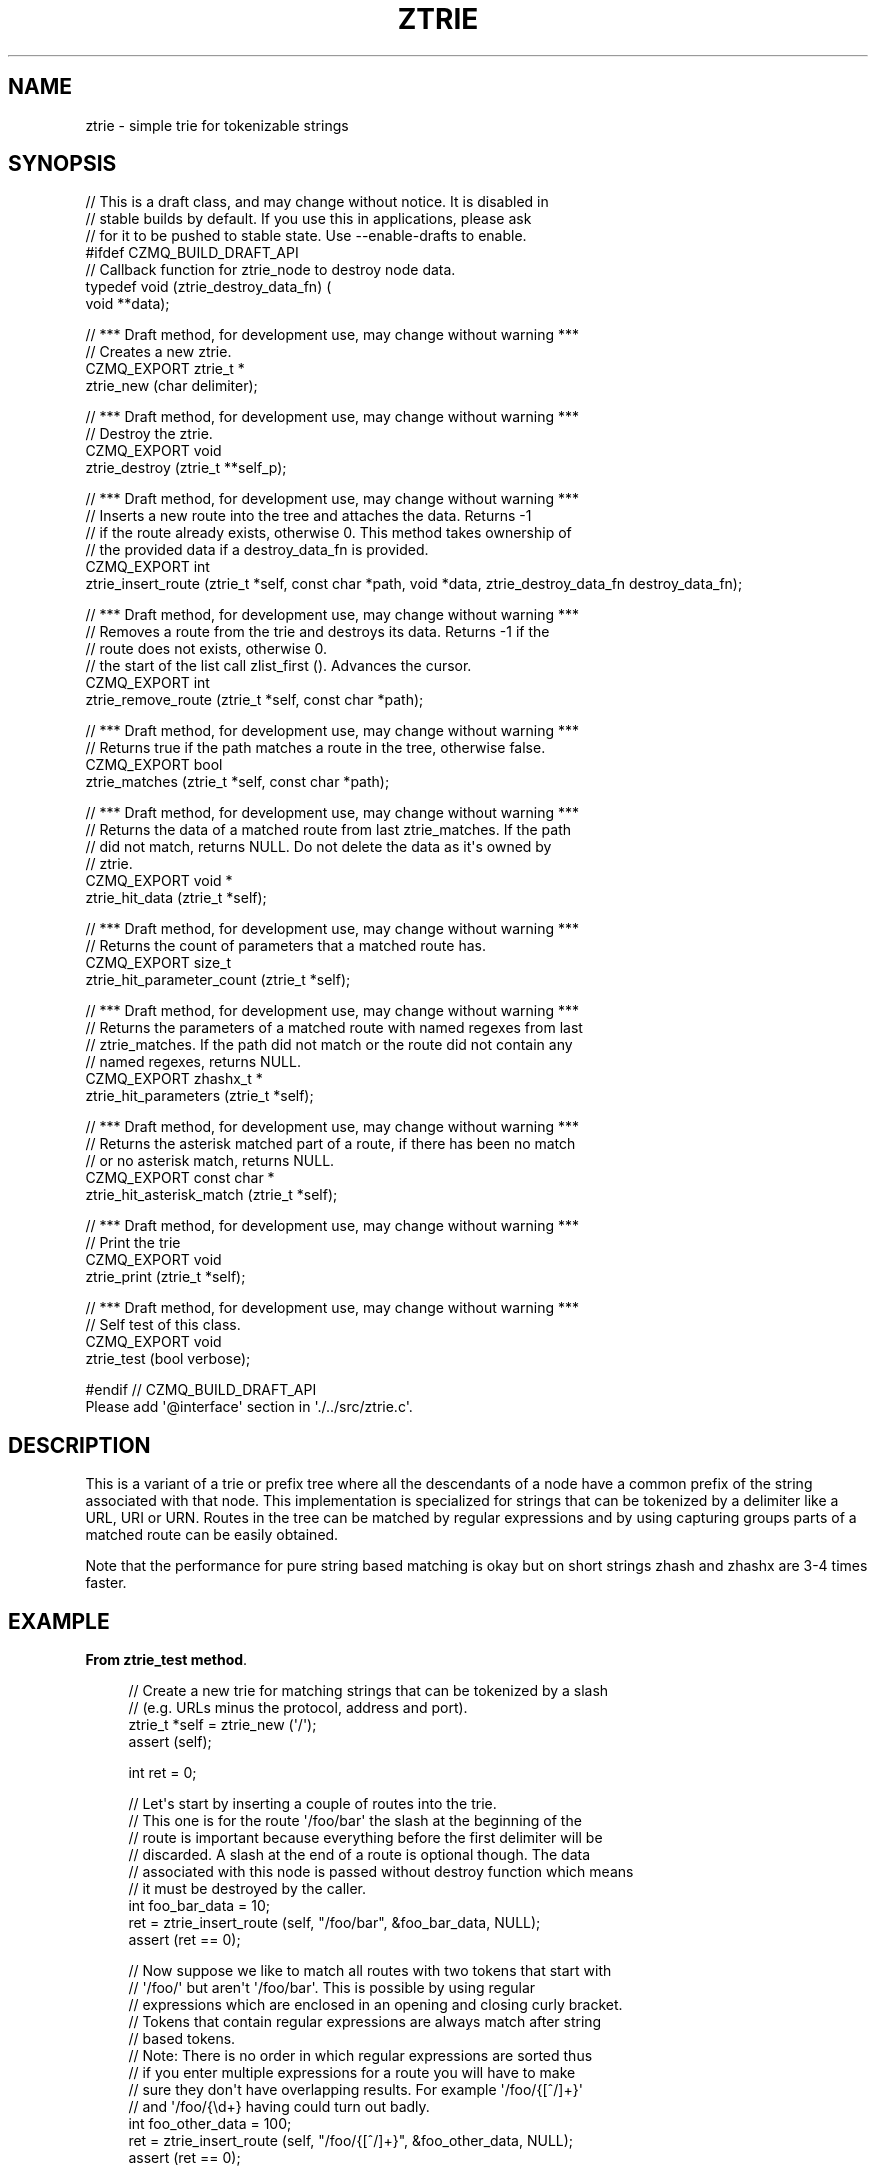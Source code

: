 '\" t
.\"     Title: ztrie
.\"    Author: [see the "AUTHORS" section]
.\" Generator: DocBook XSL Stylesheets v1.76.1 <http://docbook.sf.net/>
.\"      Date: 12/31/2016
.\"    Manual: CZMQ Manual
.\"    Source: CZMQ 4.0.2
.\"  Language: English
.\"
.TH "ZTRIE" "3" "12/31/2016" "CZMQ 4\&.0\&.2" "CZMQ Manual"
.\" -----------------------------------------------------------------
.\" * Define some portability stuff
.\" -----------------------------------------------------------------
.\" ~~~~~~~~~~~~~~~~~~~~~~~~~~~~~~~~~~~~~~~~~~~~~~~~~~~~~~~~~~~~~~~~~
.\" http://bugs.debian.org/507673
.\" http://lists.gnu.org/archive/html/groff/2009-02/msg00013.html
.\" ~~~~~~~~~~~~~~~~~~~~~~~~~~~~~~~~~~~~~~~~~~~~~~~~~~~~~~~~~~~~~~~~~
.ie \n(.g .ds Aq \(aq
.el       .ds Aq '
.\" -----------------------------------------------------------------
.\" * set default formatting
.\" -----------------------------------------------------------------
.\" disable hyphenation
.nh
.\" disable justification (adjust text to left margin only)
.ad l
.\" -----------------------------------------------------------------
.\" * MAIN CONTENT STARTS HERE *
.\" -----------------------------------------------------------------
.SH "NAME"
ztrie \- simple trie for tokenizable strings
.SH "SYNOPSIS"
.sp
.nf
//  This is a draft class, and may change without notice\&. It is disabled in
//  stable builds by default\&. If you use this in applications, please ask
//  for it to be pushed to stable state\&. Use \-\-enable\-drafts to enable\&.
#ifdef CZMQ_BUILD_DRAFT_API
// Callback function for ztrie_node to destroy node data\&.
typedef void (ztrie_destroy_data_fn) (
    void **data);

//  *** Draft method, for development use, may change without warning ***
//  Creates a new ztrie\&.
CZMQ_EXPORT ztrie_t *
    ztrie_new (char delimiter);

//  *** Draft method, for development use, may change without warning ***
//  Destroy the ztrie\&.
CZMQ_EXPORT void
    ztrie_destroy (ztrie_t **self_p);

//  *** Draft method, for development use, may change without warning ***
//  Inserts a new route into the tree and attaches the data\&. Returns \-1
//  if the route already exists, otherwise 0\&. This method takes ownership of
//  the provided data if a destroy_data_fn is provided\&.
CZMQ_EXPORT int
    ztrie_insert_route (ztrie_t *self, const char *path, void *data, ztrie_destroy_data_fn destroy_data_fn);

//  *** Draft method, for development use, may change without warning ***
//  Removes a route from the trie and destroys its data\&. Returns \-1 if the
//  route does not exists, otherwise 0\&.
//  the start of the list call zlist_first ()\&. Advances the cursor\&.
CZMQ_EXPORT int
    ztrie_remove_route (ztrie_t *self, const char *path);

//  *** Draft method, for development use, may change without warning ***
//  Returns true if the path matches a route in the tree, otherwise false\&.
CZMQ_EXPORT bool
    ztrie_matches (ztrie_t *self, const char *path);

//  *** Draft method, for development use, may change without warning ***
//  Returns the data of a matched route from last ztrie_matches\&. If the path
//  did not match, returns NULL\&. Do not delete the data as it\*(Aqs owned by
//  ztrie\&.
CZMQ_EXPORT void *
    ztrie_hit_data (ztrie_t *self);

//  *** Draft method, for development use, may change without warning ***
//  Returns the count of parameters that a matched route has\&.
CZMQ_EXPORT size_t
    ztrie_hit_parameter_count (ztrie_t *self);

//  *** Draft method, for development use, may change without warning ***
//  Returns the parameters of a matched route with named regexes from last
//  ztrie_matches\&. If the path did not match or the route did not contain any
//  named regexes, returns NULL\&.
CZMQ_EXPORT zhashx_t *
    ztrie_hit_parameters (ztrie_t *self);

//  *** Draft method, for development use, may change without warning ***
//  Returns the asterisk matched part of a route, if there has been no match
//  or no asterisk match, returns NULL\&.
CZMQ_EXPORT const char *
    ztrie_hit_asterisk_match (ztrie_t *self);

//  *** Draft method, for development use, may change without warning ***
//  Print the trie
CZMQ_EXPORT void
    ztrie_print (ztrie_t *self);

//  *** Draft method, for development use, may change without warning ***
//  Self test of this class\&.
CZMQ_EXPORT void
    ztrie_test (bool verbose);

#endif // CZMQ_BUILD_DRAFT_API
Please add \*(Aq@interface\*(Aq section in \*(Aq\&./\&.\&./src/ztrie\&.c\*(Aq\&.
.fi
.SH "DESCRIPTION"
.sp
This is a variant of a trie or prefix tree where all the descendants of a node have a common prefix of the string associated with that node\&. This implementation is specialized for strings that can be tokenized by a delimiter like a URL, URI or URN\&. Routes in the tree can be matched by regular expressions and by using capturing groups parts of a matched route can be easily obtained\&.
.sp
Note that the performance for pure string based matching is okay but on short strings zhash and zhashx are 3\-4 times faster\&.
.SH "EXAMPLE"
.PP
\fBFrom ztrie_test method\fR. 
.sp
.if n \{\
.RS 4
.\}
.nf
//  Create a new trie for matching strings that can be tokenized by a slash
//  (e\&.g\&. URLs minus the protocol, address and port)\&.
ztrie_t *self = ztrie_new (\*(Aq/\*(Aq);
assert (self);

int ret = 0;

//  Let\*(Aqs start by inserting a couple of routes into the trie\&.
//  This one is for the route \*(Aq/foo/bar\*(Aq the slash at the beginning of the
//  route is important because everything before the first delimiter will be
//  discarded\&. A slash at the end of a route is optional though\&. The data
//  associated with this node is passed without destroy function which means
//  it must be destroyed by the caller\&.
int foo_bar_data = 10;
ret = ztrie_insert_route (self, "/foo/bar", &foo_bar_data, NULL);
assert (ret == 0);

//  Now suppose we like to match all routes with two tokens that start with
//  \*(Aq/foo/\*(Aq but aren\*(Aqt \*(Aq/foo/bar\*(Aq\&. This is possible by using regular
//  expressions which are enclosed in an opening and closing curly bracket\&.
//  Tokens that contain regular  expressions are always match after string
//  based tokens\&.
//  Note: There is no order in which regular expressions are sorted thus
//  if you enter multiple expressions for a route you will have to make
//  sure they don\*(Aqt have overlapping results\&. For example \*(Aq/foo/{[^/]+}\*(Aq
//  and \*(Aq/foo/{\ed+} having could turn out badly\&.
int foo_other_data = 100;
ret = ztrie_insert_route (self, "/foo/{[^/]+}", &foo_other_data, NULL);
assert (ret == 0);

//  Regular expression are only matched against tokens of the same level\&.
//  This allows us to append to are route with a regular expression as if
//  it were a string\&.
ret = ztrie_insert_route (self, "/foo/{[^/]+}/gulp", NULL, NULL);
assert (ret == 0);

//  Routes are identified by their endpoint, which is the last token of the route\&.
//  It is possible to insert routes for a node that already exists but isn\*(Aqt an
//  endpoint yet\&. The delimiter at the end of a route is optional and has no effect\&.
ret = ztrie_insert_route (self, "/foo/", NULL, NULL);
assert (ret == 0);

//  If you try to insert a route which already exists the method will return \-1\&.
ret = ztrie_insert_route (self, "/foo", NULL, NULL);
assert (ret == \-1);

//  It is not allowed to insert routes with empty tokens\&.
ret = ztrie_insert_route (self, "//foo", NULL, NULL);
assert (ret == \-1);

//  Everything before the first delimiter is ignored so \*(Aqfoo/bar/baz\*(Aq is equivalent
//  to \*(Aq/bar/baz\*(Aq\&.
ret = ztrie_insert_route (self, "foo/bar/baz", NULL, NULL);
assert (ret == 0);
ret = ztrie_insert_route (self, "/bar/baz", NULL, NULL);
assert (ret == \-1);

//  Of course you are allowed to remove routes, in case there is data associated with a
//  route and a destroy data function has been supplied that data will be destroyed\&.
ret = ztrie_remove_route (self, "/foo");
assert (ret == 0);

//  Removing a non existent route will  as well return \-1\&.
ret = ztrie_remove_route (self, "/foo");
assert (ret == \-1);

//  Removing a route with a regular expression must exactly match the entered one\&.
ret = ztrie_remove_route (self, "/foo/{[^/]+}");
assert (ret == 0);

//  Next we like to match a path by regular expressions and also extract matched
//  parts of a route\&. This can be done by naming the regular expression\&. The name of a
//  regular expression is entered at the beginning of the curly brackets and separated
//  by a colon from the regular expression\&. The first one in this examples is named
//  \*(Aqname\*(Aq and names the expression \*(Aq[^/]\*(Aq\&. If there is no capturing group defined in
//  the expression the whole matched string will be associated with this parameter\&. In
//  case you don\*(Aqt like the get the whole matched string use a capturing group, like
//  it has been done for the \*(Aqid\*(Aq parameter\&. This is nice but you can even match as
//  many parameter for a token as you like\&. Therefore simply put the parameter names
//  separated by colons in front of the regular expression and make sure to add a
//  capturing group for each parameter\&. The first parameter will be associated with
//  the first capturing and so on\&.
char *data = (char *) malloc (80);
sprintf (data, "%s", "Hello World!");
ret = ztrie_insert_route (self, "/baz/{name:[^/]+}/{id:\-\-(\e\ed+)}/{street:nr:(\e\ea+)(\e\ed+)}", data, NULL);
assert (ret == 0);

//  There is a lot you can do with regular expression but matching routes
//  of arbitrary length wont work\&. Therefore we make use of the asterisk
//  operator\&. Just place it at the end of your route, e\&.g\&. \*(Aq/config/bar/*\*(Aq\&.
ret = ztrie_insert_route (self, "/config/bar/*", NULL, NULL);
assert (ret == 0);

//  Appending to an asterisk as you would to with a regular expression
//  isn\*(Aqt valid\&.
ret = ztrie_insert_route (self, "/config/bar/*/bar", NULL, NULL);
assert (ret == \-1);

//  The asterisk operator will only work as a leaf in the tree\&. If you
//  enter an asterisk in the middle of your route it will simply be
//  interpreted as a string\&.
ret = ztrie_insert_route (self, "/test/*/bar", NULL, NULL);
assert (ret == 0);

//  If a parent has an asterisk as child it is not allowed to have
//  other siblings\&.
ret = ztrie_insert_route (self, "/config/bar/foo/glup", NULL, NULL);
assert (ret != 0);

//  Test matches
bool hasMatch = false;

//  The route \*(Aq/bar/foo\*(Aq will fail to match as this route has never been inserted\&.
hasMatch = ztrie_matches (self, "/bar/foo");
assert (!hasMatch);

//  The route \*(Aq/foo/bar\*(Aq will match and we can obtain the data associated with it\&.
hasMatch = ztrie_matches (self, "/foo/bar");
assert (hasMatch);
int foo_bar_hit_data = *((int *) ztrie_hit_data (self));
assert (foo_bar_data == foo_bar_hit_data);

//  This route is part of another but is no endpoint itself thus the matches will fail\&.
hasMatch = ztrie_matches (self, "/baz/blub");
assert (!hasMatch);

//  This route will match our named regular expressions route\&. Thus we can extract data
//  from the route by their names\&.
hasMatch = ztrie_matches (self, "/baz/blub/\-\-11/abc23");
assert (hasMatch);
char *match_data = (char *) ztrie_hit_data (self);
assert (streq ("Hello World!", match_data));
zhashx_t *parameters = ztrie_hit_parameters (self);
assert (zhashx_size (parameters) == 4);
assert (streq ("blub", (char *) zhashx_lookup (parameters, "name")));
assert (streq ("11", (char *) zhashx_lookup (parameters, "id")));
assert (streq ("abc", (char *) zhashx_lookup (parameters, "street")));
assert (streq ("23", (char *) zhashx_lookup (parameters, "nr")));
zhashx_destroy (&parameters);

//  This will match our asterisk route \*(Aq/config/bar/*\*(Aq\&. As the result we
//  can obtain the asterisk matched part of the route\&.
hasMatch = ztrie_matches (self, "/config/bar/foo/bar");
assert (hasMatch);
assert (streq (ztrie_hit_asterisk_match (self), "foo/bar"));

zstr_free (&data);
ztrie_destroy (&self);
.fi
.if n \{\
.RE
.\}
.sp
.SH "AUTHORS"
.sp
The czmq manual was written by the authors in the AUTHORS file\&.
.SH "RESOURCES"
.sp
Main web site: \m[blue]\fB\%\fR\m[]
.sp
Report bugs to the email <\m[blue]\fBzeromq\-dev@lists\&.zeromq\&.org\fR\m[]\&\s-2\u[1]\d\s+2>
.SH "COPYRIGHT"
.sp
Copyright (c) the Contributors as noted in the AUTHORS file\&. This file is part of CZMQ, the high\-level C binding for 0MQ: http://czmq\&.zeromq\&.org\&. This Source Code Form is subject to the terms of the Mozilla Public License, v\&. 2\&.0\&. If a copy of the MPL was not distributed with this file, You can obtain one at http://mozilla\&.org/MPL/2\&.0/\&. LICENSE included with the czmq distribution\&.
.SH "NOTES"
.IP " 1." 4
zeromq-dev@lists.zeromq.org
.RS 4
\%mailto:zeromq-dev@lists.zeromq.org
.RE
